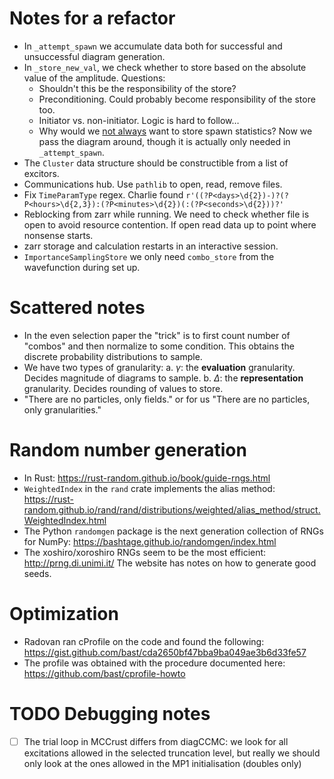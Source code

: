 * Notes for a refactor

- In ~_attempt_spawn~ we accumulate data both for successful and unsuccessful diagram generation.
- In ~_store_new_val~, we check whether to store based on the absolute value of the amplitude.
  Questions:
  * Shouldn't this be the responsibility of the store?
  * Preconditioning. Could probably become responsibility of the store too.
  * Initiator vs. non-initiator. Logic is hard to follow...
  * Why would we _not always_ want to store spawn statistics? Now we pass the diagram around, though it is actually only needed in ~_attempt_spawn~.
- The ~Cluster~ data structure should be constructible from a list of excitors.
- Communications hub. Use ~pathlib~ to open, read, remove files.
- Fix ~TimeParamType~ regex. Charlie found
  ~r'((?P<days>\d{2})-)?(?P<hours>\d{2,3}):(?P<minutes>\d{2})(:(?P<seconds>\d{2}))?'~
- Reblocking from zarr while running. We need to check whether file is open to
  avoid resource contention. If open read data up to point where nonsense
  starts.
- zarr storage and calculation restarts in an interactive session.
- ~ImportanceSamplingStore~ we only need ~combo_store~ from the wavefunction during set up.

* Scattered notes

- In the even selection paper the "trick" is to first count number of "combos"
  and then normalize to some condition. This obtains the discrete probability
  distributions to sample.
- We have two types of granularity:
  a. \(\gamma\): the *evaluation* granularity. Decides magnitude of diagrams to sample.
  b. \(\Delta\): the *representation* granularity. Decides rounding of values to store.
- "There are no particles, only fields." or for us "There are no particles, only granularities."

* Random number generation

- In Rust: https://rust-random.github.io/book/guide-rngs.html
- ~WeightedIndex~ in the ~rand~ crate implements the alias method: https://rust-random.github.io/rand/rand/distributions/weighted/alias_method/struct.WeightedIndex.html
- The Python ~randomgen~ package is the next generation collection of RNGs for NumPy: https://bashtage.github.io/randomgen/index.html
- The xoshiro/xoroshiro RNGs seem to be the most efficient: http://prng.di.unimi.it/ The website has notes on how to generate good seeds.

* Optimization

- Radovan ran cProfile on the code and found the following: https://gist.github.com/bast/cda2650bf47bba9ba049ae3b6d33fe57
- The profile was obtained with the procedure documented here: https://github.com/bast/cprofile-howto

* TODO Debugging notes
  - [ ] The trial loop in MCCrust differs from diagCCMC: we look for all
    excitations allowed in the selected truncation level, but really we should
    only look at the ones allowed in the MP1 initialisation (doubles only)

